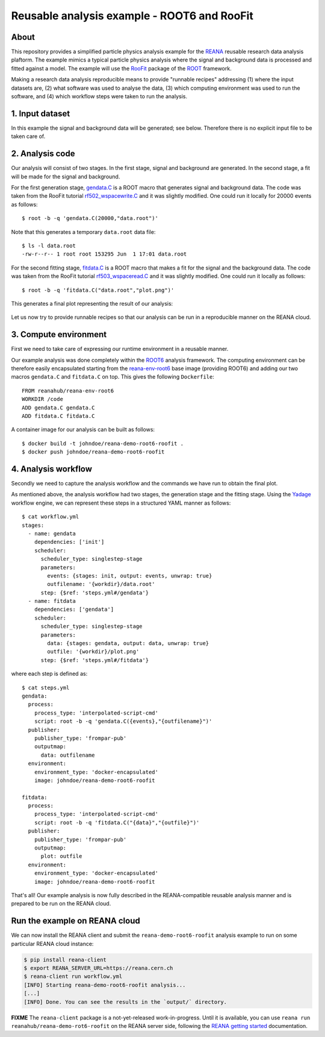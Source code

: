 ==============================================
 Reusable analysis example - ROOT6 and RooFit
==============================================

.. image:: https://img.shields.io/travis/reanahub/reana-demo-root6-roofit.svg
   :target: https://travis-ci.org/reanahub/reana-demo-root6-roofit

.. image:: https://badges.gitter.im/Join%20Chat.svg
   :target: https://gitter.im/reanahub/reana?utm_source=badge&utm_medium=badge&utm_campaign=pr-badge

.. image:: https://img.shields.io/github/license/reanahub/reana-demo-root6-roofit.svg
   :target: https://github.com/reanahub/reana-demo-root6-roofit/blob/master/COPYING

About
=====

This repository provides a simplified particle physics analysis example for the
`REANA <http://reanahub.io/>`_ reusable research data analysis plaftorm. The
example mimics a typical particle physics analysis where the signal and
background data is processed and fitted against a model. The example will use
the `RooFit <https://root.cern.ch/roofit>`_ package of the `ROOT
<https://root.cern.ch/>`_ framework.

Making a research data analysis reproducible means to provide "runnable recipes"
addressing (1) where the input datasets are, (2) what software was used to
analyse the data, (3) which computing environment was used to run the software,
and (4) which workflow steps were taken to run the analysis.

1. Input dataset
================

In this example the signal and background data will be generated; see below.
Therefore there is no explicit input file to be taken care of.

2. Analysis code
================

Our analysis will consist of two stages. In the first stage, signal and
background are generated. In the second stage, a fit will be made for the signal
and background.

For the first generation stage, `gendata.C <gendata.C>`_ is a ROOT macro that
generates signal and background data. The code was taken from the RooFit
tutorial `rf502_wspacewrite.C
<https://root.cern.ch/root/html/tutorials/roofit/rf502_wspacewrite.C.html>`_ and
it was slightly modified. One could run it locally for 20000 events as follows::

  $ root -b -q 'gendata.C(20000,"data.root")'

Note that this generates a temporary ``data.root`` data file::

  $ ls -l data.root
  -rw-r--r-- 1 root root 153295 Jun  1 17:01 data.root

For the second fitting stage, `fitdata.C <fitdata.C>`_ is a ROOT macro that
makes a fit for the signal and the background data. The code was taken from the
RooFit tutorial `rf503_wspaceread.C
<https://root.cern.ch/root/html/tutorials/roofit/rf503_wspaceread.C.html>`_ and
it was slightly modified. One could run it locally as follows::

  $ root -b -q 'fitdata.C("data.root","plot.png")'

This generates a final plot representing the result of our analysis:

.. figure:: https://raw.githubusercontent.com/reanahub/reana-demo-root6-roofit/master/plot.png
   :alt: plot.png
   :align: center

Let us now try to provide runnable recipes so that our analysis can be run in a
reproducible manner on the REANA cloud.

3. Compute environment
======================

First we need to take care of expressing our runtime environment in a reusable
manner.

Our example analysis was done completely within the `ROOT6
<https://root.cern.ch/>`_ analysis framework. The computing environment can be
therefore easily encapsulated starting from the `reana-env-root6
<https://github.com/reanahub/reana-env-root6>`_ base image (providing ROOT6) and
adding our two macros ``gendata.C`` and ``fitdata.C`` on top. This gives the
following ``Dockerfile``::

  FROM reanahub/reana-env-root6
  WORKDIR /code
  ADD gendata.C gendata.C
  ADD fitdata.C fitdata.C

A container image for our analysis can be built as follows::

  $ docker build -t johndoe/reana-demo-root6-roofit .
  $ docker push johndoe/reana-demo-root6-roofit

4. Analysis workflow
====================

Secondly we need to capture the analysis workflow and the commands we have run
to obtain the final plot.

As mentioned above, the analysis workflow had two stages, the generation stage
and the fitting stage. Using the `Yadage <https://github.com/diana-hep/yadage>`_
workflow engine, we can represent these steps in a structured YAML manner as
follows::

  $ cat workflow.yml
  stages:
    - name: gendata
      dependencies: ['init']
      scheduler:
        scheduler_type: singlestep-stage
        parameters:
          events: {stages: init, output: events, unwrap: true}
          outfilename: '{workdir}/data.root'
        step: {$ref: 'steps.yml#/gendata'}
    - name: fitdata
      dependencies: ['gendata']
      scheduler:
        scheduler_type: singlestep-stage
        parameters:
          data: {stages: gendata, output: data, unwrap: true}
          outfile: '{workdir}/plot.png'
        step: {$ref: 'steps.yml#/fitdata'}

where each step is defined as::

  $ cat steps.yml
  gendata:
    process:
      process_type: 'interpolated-script-cmd'
      script: root -b -q 'gendata.C({events},"{outfilename}")'
    publisher:
      publisher_type: 'frompar-pub'
      outputmap:
        data: outfilename
    environment:
      environment_type: 'docker-encapsulated'
      image: johndoe/reana-demo-root6-roofit

  fitdata:
    process:
      process_type: 'interpolated-script-cmd'
      script: root -b -q 'fitdata.C("{data}","{outfile}")'
    publisher:
      publisher_type: 'frompar-pub'
      outputmap:
        plot: outfile
    environment:
      environment_type: 'docker-encapsulated'
      image: johndoe/reana-demo-root6-roofit

That's all! Our example analysis is now fully described in the REANA-compatible
reusable analysis manner and is prepared to be run on the REANA cloud.

Run the example on REANA cloud
==============================

We can now install the REANA client and submit the ``reana-demo-root6-roofit``
analysis example to run on some particular REANA cloud instance:

.. code-block:: console

   $ pip install reana-client
   $ export REANA_SERVER_URL=https://reana.cern.ch
   $ reana-client run workflow.yml
   [INFO] Starting reana-demo-root6-roofit analysis...
   [...]
   [INFO] Done. You can see the results in the `output/` directory.

**FIXME** The ``reana-client`` package is a not-yet-released work-in-progress.
Until it is available, you can use ``reana run
reanahub/reana-demo-rot6-roofit`` on the REANA server side, following the
`REANA getting started
<http://reana.readthedocs.io/en/latest/gettingstarted.html>`_ documentation.
